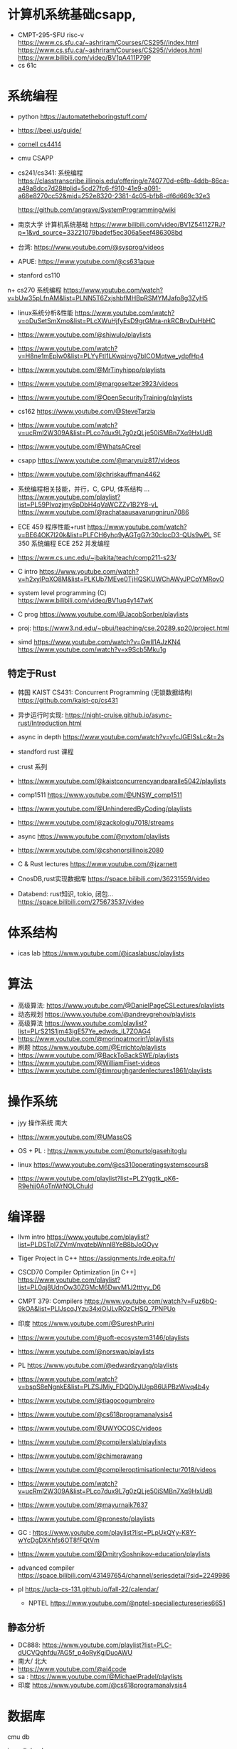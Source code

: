 #+startup: overview

* 计算机系统基础csapp,
+ CMPT-295-SFU risc-v
  https://www.cs.sfu.ca/~ashriram/Courses/CS295//index.html
  https://www.cs.sfu.ca/~ashriram/Courses/CS295//videos.html
  https://www.bilibili.com/video/BV1pA411P79P
+ cs 61c
  

* 系统编程
 
+ python https://automatetheboringstuff.com/
+ https://beej.us/guide/
+ [[https://www.cs.cornell.edu/courses/cs4414/2021fa][cornell cs4414]]
+ cmu CSAPP
+ cs241/cs341: 系统编程
  https://classtranscribe.illinois.edu/offering/e740770d-e6fb-4ddb-86ca-a49a8dcc7d28#plid=5cd27fc6-f910-41e9-a091-a68e8270cc52&mid=252e8320-2381-4c05-bfb8-df6d669c32e3

  https://github.com/angrave/SystemProgramming/wiki
  
+ 南京大学 计算机系统基础
  https://www.bilibili.com/video/BV1Z541127RJ?p=1&vd_source=33221079badef5ec306a5eef486308bd
+ 台湾: https://www.youtube.com/@sysprog/videos
+ APUE: https://www.youtube.com/@cs631apue
+ stanford cs110
n+ cs270 系统编程
  https://www.youtube.com/watch?v=bUw35pLfnAM&list=PLNN5T6ZxjshbfMHBpRSMYMJafo8g3ZyH5  
+ linux系统分析&性能
  https://www.youtube.com/watch?v=oDuSetSmXmo&list=PLcXWuHjfyEsD9grGMra-nkRCBrvDuHbHC
+ https://www.youtube.com/@shiwulo/playlists
+ https://www.youtube.com/watch?v=H8ne1mEplw0&list=PLYyFtI1LKwpinvg7bICOMqtwe_ydpfHp4
+ https://www.youtube.com/@MrTinyhippo/playlists
+ https://www.youtube.com/@margoseltzer3923/videos
+ https://www.youtube.com/@OpenSecurityTraining/playlists
+ cs162 https://www.youtube.com/@SteveTarzia

+ https://www.youtube.com/watch?v=ucRml2W309A&list=PLco7dux9L7g0zQLje50iSMBn7Xq9HxUdB

+ https://www.youtube.com/@WhatsACreel
+ csapp https://www.youtube.com/@maryruiz817/videos

+ https://www.youtube.com/@chriskauffman4462

+ 系统编程相关技能，并行，C, GPU, 体系结构 ...
  https://www.youtube.com/playlist?list=PL59PIvozjmy8pDbH4qVaWCZZv1B2Y8-vL  
  https://www.youtube.com/@rachataausavarungnirun7086
  
+ ECE 459 程序性能+rust
  https://www.youtube.com/watch?v=BE64OK7l20k&list=PLFCH6yhq9yAGTgG7r30clocD3-QUs9wPL
  SE 350 系统编程
  ECE 252 并发编程
+ https://www.cs.unc.edu/~jbakita/teach/comp211-s23/
+  C intro  https://www.youtube.com/watch?v=h2xylPqXO8M&list=PLKUb7MEve0TjHQSKUWChAWyJPCpYMRovO
  
+ system level programming (C)
  https://www.bilibili.com/video/BV1uq4y147wK

+ C prog  https://www.youtube.com/@JacobSorber/playlists  

+ proj:  https://www3.nd.edu/~pbui/teaching/cse.20289.sp20/project.html


+ simd
  https://www.youtube.com/watch?v=GwII1AJzKN4  
  https://www.youtube.com/watch?v=x9Scb5Mku1g  
** 特定于Rust

+ 韩国 KAIST CS431: Concurrent Programming (无锁数据结构)
  https://github.com/kaist-cp/cs431
  
+ 异步运行时实现:
  https://night-cruise.github.io/async-rust/Introduction.html
+ async in depth https://www.youtube.com/watch?v=yfcJGEISsLc&t=2s
+ standford rust 课程
+ crust 系列
+ https://www.youtube.com/@kaistconcurrencyandparalle5042/playlists
+ comp1511 https://www.youtube.com/@UNSW_comp1511 
+ https://www.youtube.com/@UnhinderedByCoding/playlists
+ https://www.youtube.com/@zackologlu7018/streams 
+ async https://www.youtube.com/@nyxtom/playlists
+ https://www.youtube.com/@cshonorsillinois2080
+ C & Rust lectures  https://www.youtube.com/@jzarnett
  
+ CnosDB,rust实现数据库
  https://space.bilibili.com/36231559/video
  
+ Databend: rust知识, tokio, 闭包...
  https://space.bilibili.com/275673537/video
  


* 体系结构
+ icas lab https://www.youtube.com/@icaslabusc/playlists
  

* 算法
+ 高级算法: https://www.youtube.com/@DanielPageCSLectures/playlists
+ 动态规划 https://www.youtube.com/@andreygrehov/playlists
+ 高级算法 https://www.youtube.com/playlist?list=PLrS21S1jm43igE57Ye_edwds_iL7ZOAG4
+ https://www.youtube.com/@morinpatmorin1/playlists  
+ 刷题 https://www.youtube.com/@Errichto/playlists
+ https://www.youtube.com/@BackToBackSWE/playlists
+  https://www.youtube.com/@WilliamFiset-videos
+ https://www.youtube.com/@timroughgardenlectures1861/playlists

  
* 操作系统

+ jyy 操作系统 南大
  
+ https://www.youtube.com/@UMassOS
+ OS + PL : https://www.youtube.com/@onurtolgasehitoglu

+ linux  https://www.youtube.com/@cs310operatingsystemscours8
+ https://www.youtube.com/playlist?list=PL2Yggtk_pK6-R9ehjj0AoTnWrNOLChuld

  
* 编译器

+ llvm intro
  https://www.youtube.com/playlist?list=PLDSTpI7ZVmVnvqtebWnnI8YeB8bJoGOyv

+ Tiger Project in C++
  https://assignments.lrde.epita.fr/

+ CSCD70 Compiler Optimization [in C++]
  https://www.youtube.com/playlist?list=PL0qj8UdnOw30ZGMcM6DwvM1J2tttyy_D6
  
+ CMPT 379: Compilers
  https://www.youtube.com/watch?v=Fuz6bQ-9kOA&list=PLlJscqJYzu34xiOIJLvROzCHSQ_7PNPUo
+ 印度  https://www.youtube.com/@SureshPurini  
+ https://www.youtube.com/@uoft-ecosystem3146/playlists
+ https://www.youtube.com/@norswap/playlists
+ PL https://www.youtube.com/@edwardzyang/playlists
+ https://www.youtube.com/watch?v=bspS8eNgnkE&list=PLZSJMiy_FDQDlyJUgp86UiPBzWivq4b4y
+ https://www.youtube.com/@tiagocogumbreiro
+ https://www.youtube.com/@cs618programanalysis4
+ https://www.youtube.com/@UWYOCOSC/videos

+ https://www.youtube.com/@compilerslab/playlists
+ https://www.youtube.com/@chimerawang
+ https://www.youtube.com/@compileroptimisationlectur7018/videos
+  https://www.youtube.com/watch?v=ucRml2W309A&list=PLco7dux9L7g0zQLje50iSMBn7Xq9HxUdB
+ https://www.youtube.com/@mayurnaik7637
+ https://www.youtube.com/@pronesto/playlists
+ GC : https://www.youtube.com/playlist?list=PLpUkQYy-K8Y-wYcDgDXKhfs6OT8fFQtVm

+ https://www.youtube.com/@DmitrySoshnikov-education/playlists
  
+ advanced compiler https://space.bilibili.com/431497654/channel/seriesdetail?sid=2249986
  
+ pl https://ucla-cs-131.github.io/fall-22/calendar/

  + NPTEL https://www.youtube.com/@nptel-speciallectureseries6651
** 静态分析
+ DC888: https://www.youtube.com/playlist?list=PLC-dUCVQghfdu7AG5f_p4oRyKgjDuoAWU
+ 南大/ 北大
+ https://www.youtube.com/@ai4code
+ sa : https://www.youtube.com/@MichaelPradel/playlists
+ 印度  https://www.youtube.com/@cs618programanalysis4

* 数据库
cmu db

java db book

bilbil databend?

tidb 
cs186 https://www.youtube.com/@CS186Berkeley/playlists



* 计算机网络

+ stanford cs 144

+ crust writing a TCP 

* 分布式系统
+ mit 
+ https://www.youtube.com/@UMassOS

+ https://www.youtube.com/@kleppmann
+ go 写分布式db 和 kafka
  https://www.youtube.com/@SovietReliable
  go https://www.youtube.com/watch?v=iDQAZEJK8lI&list=PLoILbKo9rG3skRCj37Kn5Zj803hhiuRK6
  https://www.youtube.com/@anthonygg_/playlists
  
* 并行计算
https://www.youtube.com/playlist?list=PL0qj8UdnOw329V7sX6EkcTT6Xz0ym3-nS

https://www.youtube.com/@denisyaroshevskiy5679


* 前端
+ https://www.youtube.com/@haydensmith369/playlists
+ https://www.youtube.com/@AlexOtakuWhat
+ js https://www.youtube.com/@LowByteProductions/playlists
   
+ https://www.youtube.com/@CS186Berkeley/playlists

+ WEB222: Introduction to Web Development
  https://www.youtube.com/playlist?list=PLo4LRYmsUv1GouxleCr2Srn2_TMcMlo8b

* emacs/linux

+ mit 
+ mike https://www.youtube.com/@mzamansky/playlists
+ linux https://www.youtube.com/@icaslabusc/playlists
+ linux https://www.youtube.com/@a-guess-at-the-riddle/playlists
+ https://www.youtube.com/@skybert/playlists


* 系统设计

+ 印度 https://www.youtube.com/@ConceptandCoding/videos
+ https://www.youtube.com/@irtizahafiz/playlists




